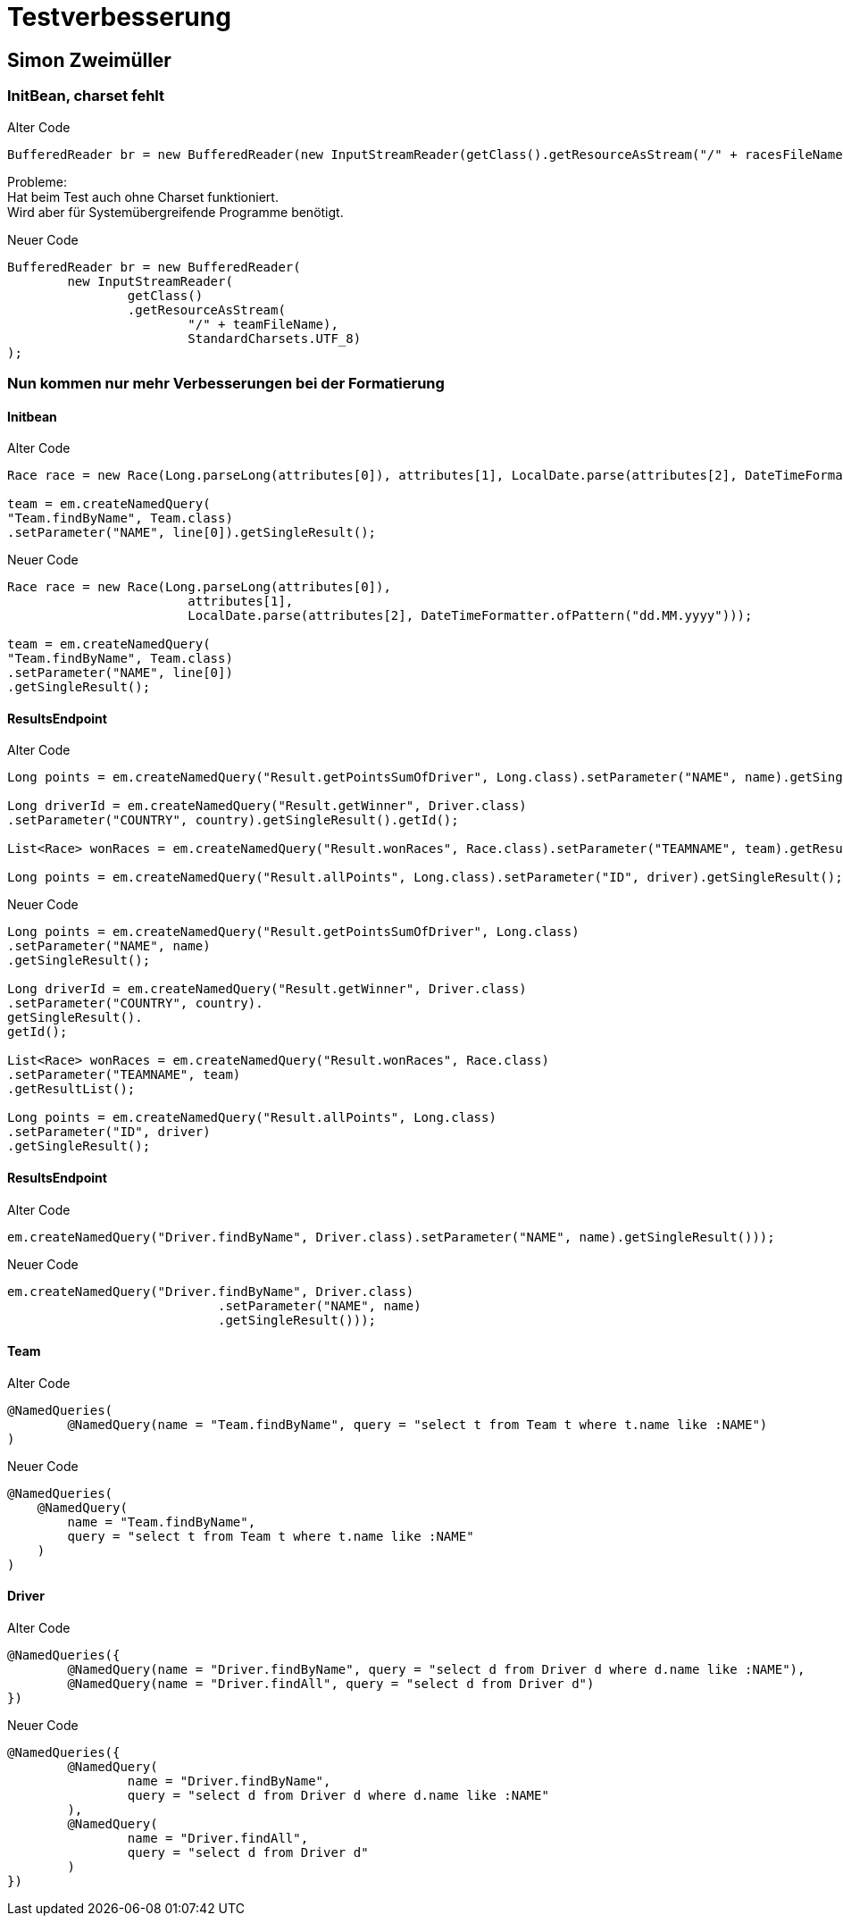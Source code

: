 = Testverbesserung

== Simon Zweimüller

=== InitBean, charset fehlt

.Alter Code
[source, java]
----
BufferedReader br = new BufferedReader(new InputStreamReader(getClass().getResourceAsStream("/" + racesFileName)));
----

Probleme: +
Hat beim Test auch ohne Charset funktioniert. +
Wird aber für Systemübergreifende Programme benötigt.

.Neuer Code
[source, java]
----
BufferedReader br = new BufferedReader(
        new InputStreamReader(
                getClass()
                .getResourceAsStream(
                        "/" + teamFileName),
                        StandardCharsets.UTF_8)
);
----

=== Nun kommen nur mehr Verbesserungen bei der Formatierung

==== Initbean

.Alter Code
[source, java]
----
Race race = new Race(Long.parseLong(attributes[0]), attributes[1], LocalDate.parse(attributes[2], DateTimeFormatter.ofPattern("dd.MM.yyyy")));

team = em.createNamedQuery(
"Team.findByName", Team.class)
.setParameter("NAME", line[0]).getSingleResult();
----

.Neuer Code
[source, java]
----
Race race = new Race(Long.parseLong(attributes[0]),
                        attributes[1],
                        LocalDate.parse(attributes[2], DateTimeFormatter.ofPattern("dd.MM.yyyy")));

team = em.createNamedQuery(
"Team.findByName", Team.class)
.setParameter("NAME", line[0])
.getSingleResult();
----

==== ResultsEndpoint

.Alter Code
[source, java]
----
Long points = em.createNamedQuery("Result.getPointsSumOfDriver", Long.class).setParameter("NAME", name).getSingleResult();

Long driverId = em.createNamedQuery("Result.getWinner", Driver.class)
.setParameter("COUNTRY", country).getSingleResult().getId();

List<Race> wonRaces = em.createNamedQuery("Result.wonRaces", Race.class).setParameter("TEAMNAME", team).getResultList();

Long points = em.createNamedQuery("Result.allPoints", Long.class).setParameter("ID", driver).getSingleResult();
----

.Neuer Code
[source, java]
----
Long points = em.createNamedQuery("Result.getPointsSumOfDriver", Long.class)
.setParameter("NAME", name)
.getSingleResult();

Long driverId = em.createNamedQuery("Result.getWinner", Driver.class)
.setParameter("COUNTRY", country).
getSingleResult().
getId();

List<Race> wonRaces = em.createNamedQuery("Result.wonRaces", Race.class)
.setParameter("TEAMNAME", team)
.getResultList();

Long points = em.createNamedQuery("Result.allPoints", Long.class)
.setParameter("ID", driver)
.getSingleResult();
----

==== ResultsEndpoint

.Alter Code
[source, java]
----
em.createNamedQuery("Driver.findByName", Driver.class).setParameter("NAME", name).getSingleResult()));
----

.Neuer Code
[source, java]
----
em.createNamedQuery("Driver.findByName", Driver.class)
                            .setParameter("NAME", name)
                            .getSingleResult()));
----

==== Team

.Alter Code
[source, java]
----
@NamedQueries(
        @NamedQuery(name = "Team.findByName", query = "select t from Team t where t.name like :NAME")
)
----

.Neuer Code
[source, java]
----
@NamedQueries(
    @NamedQuery(
        name = "Team.findByName",
        query = "select t from Team t where t.name like :NAME"
    )
)
----

==== Driver

.Alter Code
[source, java]
----
@NamedQueries({
        @NamedQuery(name = "Driver.findByName", query = "select d from Driver d where d.name like :NAME"),
        @NamedQuery(name = "Driver.findAll", query = "select d from Driver d")
})
----

.Neuer Code
[source, java]
----
@NamedQueries({
        @NamedQuery(
                name = "Driver.findByName",
                query = "select d from Driver d where d.name like :NAME"
        ),
        @NamedQuery(
                name = "Driver.findAll",
                query = "select d from Driver d"
        )
})
----